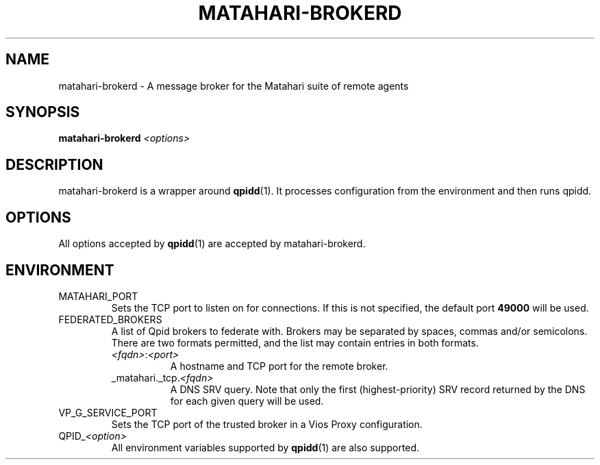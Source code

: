 .TH MATAHARI-BROKERD "8" "September 2011" "matahari-brokerd"

.SH NAME
matahari-brokerd - A message broker for the Matahari suite of remote agents

.SH SYNOPSIS
.B matahari-brokerd
\fI<options>\fR

.SH DESCRIPTION

matahari-brokerd is a wrapper around
.BR qpidd (1).
It processes configuration from the environment
and then runs qpidd.

.SH OPTIONS
All options accepted by
.BR qpidd (1)
are accepted by matahari-brokerd.

.SH ENVIRONMENT
.IP MATAHARI_PORT
Sets the TCP port to listen on for connections. If this is not specified, the
default port
.B 49000
will be used.

.IP FEDERATED_BROKERS
.RS
A list of Qpid brokers to federate with. Brokers may be separated by spaces,
commas and/or semicolons. There are two formats permitted, and the list may
contain entries in both formats.
.TP 8
\fI<fqdn>\fR:\fI<port>\fR
A hostname and TCP port for the remote broker.
.TP
_matahari._tcp.\fI<fqdn>\fR
A DNS SRV query. Note that only the first (highest-priority) SRV record returned
by the DNS for each given query will be used.
.RE

.IP VP_G_SERVICE_PORT
Sets the TCP port of the trusted broker in a Vios Proxy configuration. 

.IP QPID_\fI<option>\fR
All environment variables supported by
.BR qpidd (1)
are also supported.
